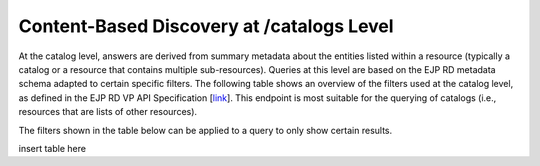 Content-Based Discovery at /catalogs Level
------------

At the catalog level, answers are derived from summary metadata about the entities listed within a resource (typically a catalog or a resource that contains multiple sub-resources). Queries at this level are based on the EJP RD metadata schema adapted to certain specific filters. The following table shows an overview of the filters used at the catalog level, as defined in the EJP RD VP API Specification [`link <https://github.com/ejp-rd-vp/vp-api-specs>`_]. This endpoint is most suitable for the querying of catalogs (i.e., resources that are lists of other resources).

The filters shown in the table below can be applied to a query to only show certain results. 

insert table here